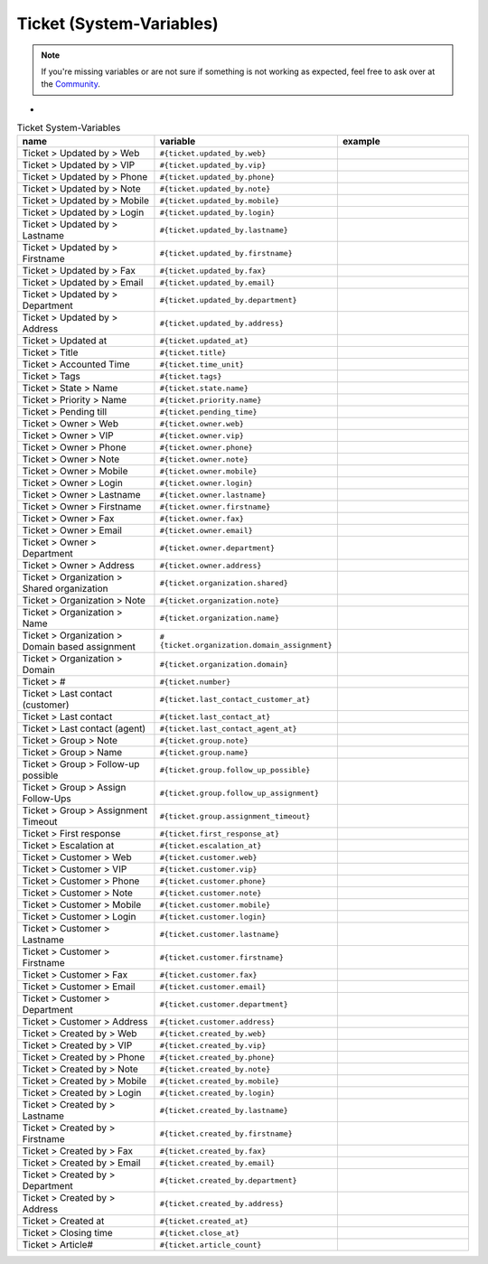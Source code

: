 Ticket (System-Variables)
*************************

.. Note:: If you're missing variables or are not sure if something is not working as expected, feel free to ask over at the `Community <https://community.zammad.org>`_.

-

.. csv-table:: Ticket System-Variables
   :header: "name", "variable", "example"
   :widths: 20, 10, 20

   "Ticket > Updated by > Web", "``#{ticket.updated_by.web}``", ""
   "Ticket > Updated by > VIP", "``#{ticket.updated_by.vip}``", ""
   "Ticket > Updated by > Phone", "``#{ticket.updated_by.phone}``", ""
   "Ticket > Updated by > Note", "``#{ticket.updated_by.note}``", ""
   "Ticket > Updated by > Mobile", "``#{ticket.updated_by.mobile}``", ""
   "Ticket > Updated by > Login", "``#{ticket.updated_by.login}``", ""
   "Ticket > Updated by > Lastname", "``#{ticket.updated_by.lastname}``", ""
   "Ticket > Updated by > Firstname", "``#{ticket.updated_by.firstname}``", ""
   "Ticket > Updated by > Fax", "``#{ticket.updated_by.fax}``", ""
   "Ticket > Updated by > Email", "``#{ticket.updated_by.email}``", ""
   "Ticket > Updated by > Department", "``#{ticket.updated_by.department}``", ""
   "Ticket > Updated by > Address", "``#{ticket.updated_by.address}``", ""
   "Ticket > Updated at", "``#{ticket.updated_at}``", ""
   "Ticket > Title", "``#{ticket.title}``", ""
   "Ticket > Accounted Time", "``#{ticket.time_unit}``", ""
   "Ticket > Tags", "``#{ticket.tags}``", ""
   "Ticket > State > Name", "``#{ticket.state.name}``", ""
   "Ticket > Priority > Name", "``#{ticket.priority.name}``", ""
   "Ticket > Pending till", "``#{ticket.pending_time}``", ""
   "Ticket > Owner > Web", "``#{ticket.owner.web}``", ""
   "Ticket > Owner > VIP", "``#{ticket.owner.vip}``", ""
   "Ticket > Owner > Phone", "``#{ticket.owner.phone}``", ""
   "Ticket > Owner > Note", "``#{ticket.owner.note}``", ""
   "Ticket > Owner > Mobile", "``#{ticket.owner.mobile}``", ""
   "Ticket > Owner > Login", "``#{ticket.owner.login}``", ""
   "Ticket > Owner > Lastname", "``#{ticket.owner.lastname}``", ""
   "Ticket > Owner > Firstname", "``#{ticket.owner.firstname}``", ""
   "Ticket > Owner > Fax", "``#{ticket.owner.fax}``", ""
   "Ticket > Owner > Email", "``#{ticket.owner.email}``", ""
   "Ticket > Owner > Department", "``#{ticket.owner.department}``", ""
   "Ticket > Owner > Address", "``#{ticket.owner.address}``", ""
   "Ticket > Organization > Shared organization", "``#{ticket.organization.shared}``", ""
   "Ticket > Organization > Note", "``#{ticket.organization.note}``", ""
   "Ticket > Organization > Name", "``#{ticket.organization.name}``", ""
   "Ticket > Organization > Domain based assignment", "``#{ticket.organization.domain_assignment}``", ""
   "Ticket > Organization > Domain", "``#{ticket.organization.domain}``", ""
   "Ticket > #", "``#{ticket.number}``", ""
   "Ticket > Last contact (customer)", "``#{ticket.last_contact_customer_at}``", ""
   "Ticket > Last contact", "``#{ticket.last_contact_at}``", ""
   "Ticket > Last contact (agent)", "``#{ticket.last_contact_agent_at}``", ""
   "Ticket > Group > Note", "``#{ticket.group.note}``", ""
   "Ticket > Group > Name", "``#{ticket.group.name}``", ""
   "Ticket > Group > Follow-up possible", "``#{ticket.group.follow_up_possible}``", ""
   "Ticket > Group > Assign Follow-Ups", "``#{ticket.group.follow_up_assignment}``", ""
   "Ticket > Group > Assignment Timeout", "``#{ticket.group.assignment_timeout}``", ""
   "Ticket > First response", "``#{ticket.first_response_at}``", ""
   "Ticket > Escalation at", "``#{ticket.escalation_at}``", ""
   "Ticket > Customer > Web", "``#{ticket.customer.web}``", ""
   "Ticket > Customer > VIP", "``#{ticket.customer.vip}``", ""
   "Ticket > Customer > Phone", "``#{ticket.customer.phone}``", ""
   "Ticket > Customer > Note", "``#{ticket.customer.note}``", ""
   "Ticket > Customer > Mobile", "``#{ticket.customer.mobile}``", ""
   "Ticket > Customer > Login", "``#{ticket.customer.login}``", ""
   "Ticket > Customer > Lastname", "``#{ticket.customer.lastname}``", ""
   "Ticket > Customer > Firstname", "``#{ticket.customer.firstname}``", ""
   "Ticket > Customer > Fax", "``#{ticket.customer.fax}``", ""
   "Ticket > Customer > Email", "``#{ticket.customer.email}``", ""
   "Ticket > Customer > Department", "``#{ticket.customer.department}``", ""
   "Ticket > Customer > Address", "``#{ticket.customer.address}``", ""
   "Ticket > Created by > Web", "``#{ticket.created_by.web}``", ""
   "Ticket > Created by > VIP", "``#{ticket.created_by.vip}``", ""
   "Ticket > Created by > Phone", "``#{ticket.created_by.phone}``", ""
   "Ticket > Created by > Note", "``#{ticket.created_by.note}``", ""
   "Ticket > Created by > Mobile", "``#{ticket.created_by.mobile}``", ""
   "Ticket > Created by > Login", "``#{ticket.created_by.login}``", ""
   "Ticket > Created by > Lastname", "``#{ticket.created_by.lastname}``", ""
   "Ticket > Created by > Firstname", "``#{ticket.created_by.firstname}``", ""
   "Ticket > Created by > Fax", "``#{ticket.created_by.fax}``", ""
   "Ticket > Created by > Email", "``#{ticket.created_by.email}``", ""
   "Ticket > Created by > Department", "``#{ticket.created_by.department}``", ""
   "Ticket > Created by > Address", "``#{ticket.created_by.address}``", ""
   "Ticket > Created at", "``#{ticket.created_at}``", ""
   "Ticket > Closing time", "``#{ticket.close_at}``", ""
   "Ticket > Article#", "``#{ticket.article_count}``", ""



